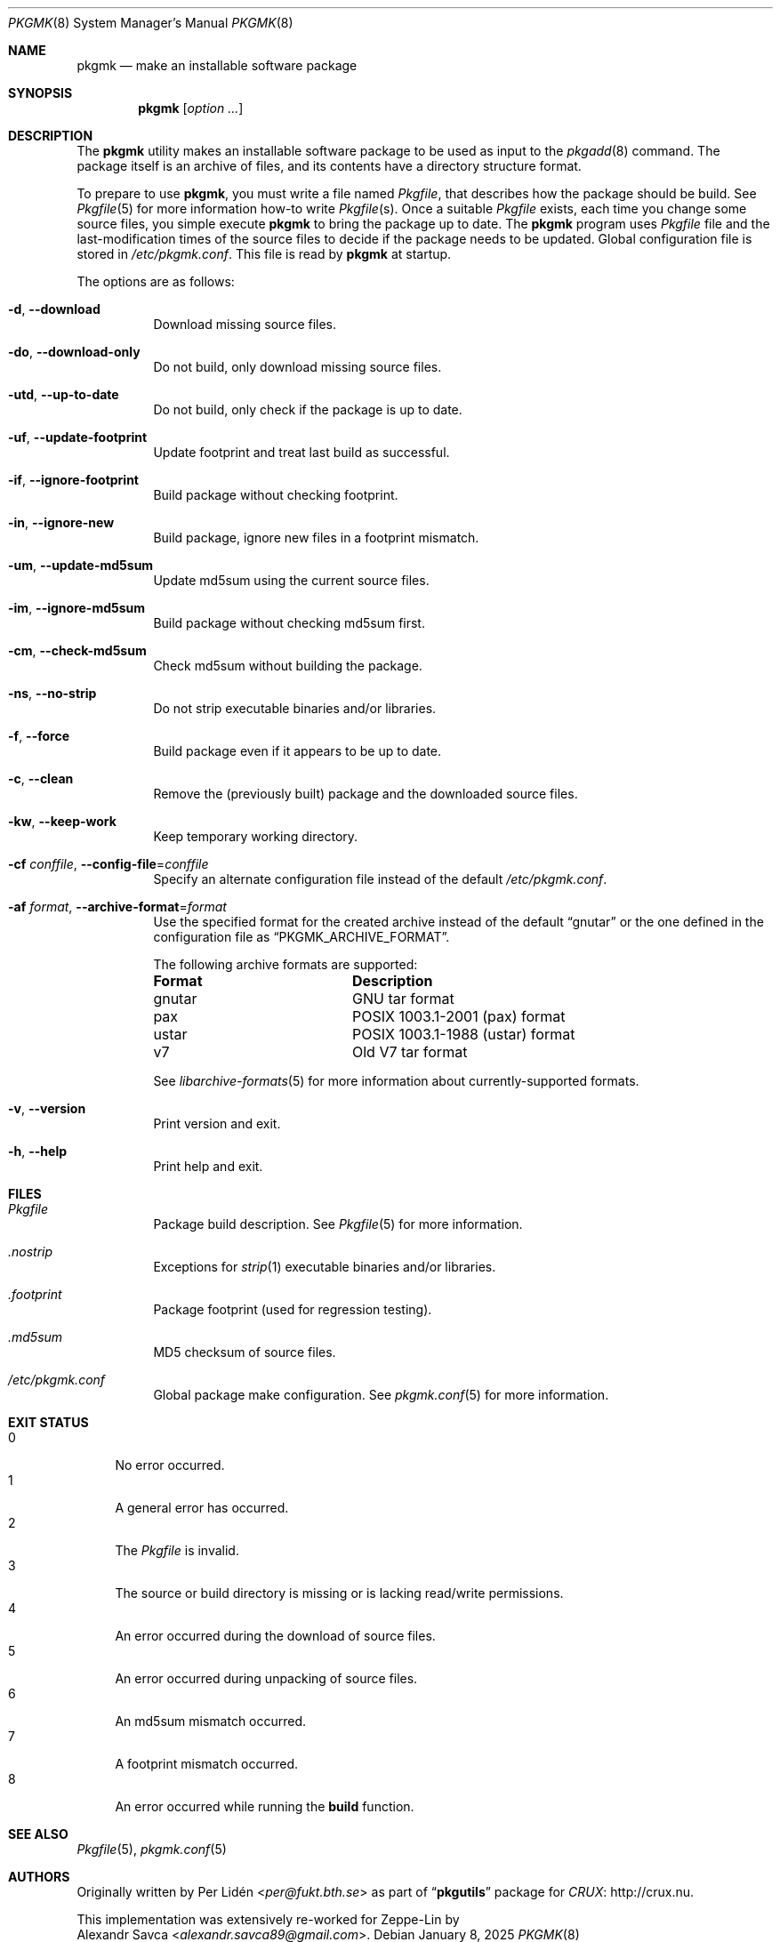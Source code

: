 .\" pkgmk(8) manual page
.\" See COPYING and COPYRIGHT files for corresponding information.
.Dd January 8, 2025
.Dt PKGMK 8
.Os
.\" ==================================================================
.Sh NAME
.Nm pkgmk
.Nd make an installable software package
.\" ==================================================================
.Sh SYNOPSIS
.Nm pkgmk
.Op Ar option ...
.\" ==================================================================
.Sh DESCRIPTION
The
.Nm
utility makes an installable software package to be used as input to
the
.Xr pkgadd 8
command.
The package itself is an archive of files, and its contents have a
directory structure format.
.Pp
To prepare to use
.Nm ,
you must write a file named
.Pa Pkgfile ,
that describes how the package should be build.
See
.Xr Pkgfile 5
for more information how-to write
.Pa Pkgfile Ns Pq s .
Once a suitable
.Pa Pkgfile
exists, each time you change some source files, you simple execute
.Nm
to bring the package up to date.
The
.Nm
program uses
.Pa Pkgfile
file and the last-modification times of the source files to decide if
the package needs to be updated.
Global configuration file is stored in
.Pa /etc/pkgmk.conf .
This file is read by
.Nm
at startup.
.Pp
The options are as follows:
.Bl -tag -width Ds
.It Fl d , Fl \-download
Download missing source files.
.It Fl do , Fl \-download-only
Do not build, only download missing source files.
.It Fl utd , Fl \-up-to-date
Do not build, only check if the package is up to date.
.It Fl uf , Fl \-update-footprint
Update footprint and treat last build as successful.
.It Fl if , Fl \-ignore-footprint
Build package without checking footprint.
.It Fl in , Fl \-ignore-new
Build package, ignore new files in a footprint mismatch.
.It Fl um , Fl \-update-md5sum
Update md5sum using the current source files.
.It Fl im , Fl \-ignore-md5sum
Build package without checking md5sum first.
.It Fl cm , Fl \-check-md5sum
Check md5sum without building the package.
.It Fl ns , Fl \-no-strip
Do not strip executable binaries and/or libraries.
.It Fl f , Fl \-force
Build package even if it appears to be up to date.
.It Fl c , Fl \-clean
Remove the (previously built) package and the downloaded source files.
.It Fl kw , Fl \-keep-work
Keep temporary working directory.
.It Fl cf Ar conffile , Fl \-config-file Ns = Ns Ar conffile
Specify an alternate configuration file instead of the default
.Pa /etc/pkgmk.conf .
.It Fl af Ar format , Fl \-archive\-format Ns = Ns Ar format
Use the specified format for the created archive instead of the
default
.Dq gnutar
or the one defined in the configuration file as
.Dq PKGMK_ARCHIVE_FORMAT .
.Pp
The following archive formats are supported:
.Bl -column "XXXXXX"
.It Sy Format Ta Sy Description
.It gnutar Ta
GNU tar format
.It pax Ta
POSIX 1003.1-2001 (pax) format
.It ustar Ta
POSIX 1003.1-1988 (ustar) format
.It v7 Ta
Old V7 tar format
.El
.Pp
See
.Xr libarchive-formats 5
for more information about currently-supported formats.
.It Fl v , Fl \-version
Print version and exit.
.It Fl h , Fl \-help
Print help and exit.
.El
.\" ==================================================================
.Sh FILES
.Bl -tag -width Ds
.It Pa Pkgfile
Package build description.
See
.Xr Pkgfile 5
for more information.
.It Pa .nostrip
Exceptions for
.Xr strip 1
executable binaries and/or libraries.
.It Pa .footprint
Package footprint (used for regression testing).
.It Pa .md5sum
MD5 checksum of source files.
.It Pa /etc/pkgmk.conf
Global package make configuration.
See
.Xr pkgmk.conf 5
for more information.
.El
.\" ==================================================================
.Sh EXIT STATUS
.Bl -tag -width 2n -compact
.It 0
No error occurred.
.It 1
A general error has occurred.
.It 2
The
.Pa Pkgfile
is invalid.
.It 3
The source or build directory is missing or is lacking read/write
permissions.
.It 4
An error occurred during the download of source files.
.It 5
An error occurred during unpacking of source files.
.It 6
An md5sum mismatch occurred.
.It 7
A footprint mismatch occurred.
.It 8
An error occurred while running the
.Sy build
function.
.El
.\" ==================================================================
.Sh SEE ALSO
.Xr Pkgfile 5 ,
.Xr pkgmk.conf 5
.\" ==================================================================
.Sh AUTHORS
Originally written by
.An Per Lidén Aq Mt per@fukt.bth.se
as part of
.Dq Sy pkgutils
package for
.Lk http://crux.nu "CRUX" .
.Pp
This implementation was extensively re-worked for Zeppe-Lin by
.An Alexandr Savca Aq Mt alexandr.savca89@gmail.com .
.\" vim: cc=72 tw=70
.\" End of file.
